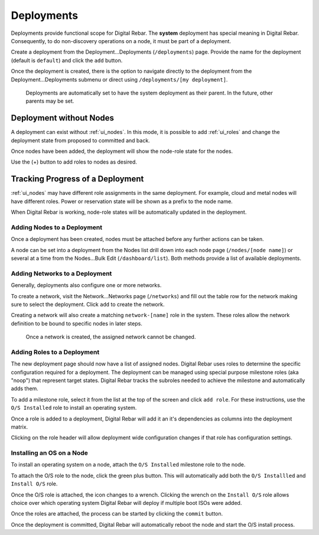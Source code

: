 .. index::
  pair: Deployment; Web UI

.. _webui_deployment:

Deployments
===========

Deployments provide functional scope for Digital Rebar.  The **system** deployment has special meaning in Digital Rebar. Consequently, to do non-discovery operations on a node, it must be part of a deployment.

.. image:: /images/screens/dr_nodes_provider_enabled.png


Create a deployment from the Deployment...Deployments (``/deployments``)
page. Provide the name for the deployment (default is ``default``) and
click the ``add`` button.

Once the deployment is created, there is the option to navigate directly to the
deployment from the Deployment...Deployments submenu or direct using
``/deployments/[my deployment]``.

    Deployments are automatically set to have the system deployment as
    their parent. In the future, other parents may be set.

Deployment without Nodes
------------------------

A deployment can exist without :ref:`ui_nodes`.  In this mode, it is possible to add :ref:`ui_roles` and change the deployment state from proposed to committed and back.

.. image:: /images/screens/dr_system_no_nodes.png

Once nodes have been added, the deployment will show the node-role state for the nodes.

.. image:: /images/screens/dr_single_deployment.png

Use the (+) button to add roles to nodes as desired.

Tracking Progress of a Deployment
---------------------------------

:ref:`ui_nodes` may have different role assignments in the same deployment.  For example, cloud and metal nodes will have different roles.  Power or reservation state will be shown as a prefix to the node name.

.. image:: /images/screens/dr_system_cloud_and_metal.png

When Digital Rebar is working, node-role states will be automatically updated in the deployment.

.. image:: /images/screens/dr_system_new_nodes.png

Adding Nodes to a Deployment
~~~~~~~~~~~~~~~~~~~~~~~~~~~~

Once a deployment has been created, nodes must be attached before any further actions can be taken.

A node can be set into a deployment from the Nodes list drill down into
each node page (``/nodes/[node name]``) or several at a time from the
Nodes...Bulk Edit (``/dashboard/list``). Both methods provide a list of
available deployments.

.. image:: /images/screens/dr_bulk_edit.png


Adding Networks to a Deployment
~~~~~~~~~~~~~~~~~~~~~~~~~~~~~~~

Generally, deployments also configure one or more networks.

To create a network, visit the Network...Networks page (``/networks``)
and fill out the table row for the network making sure to select the
deployment. Click ``add`` to create the network.

Creating a network will also create a matching ``network-[name]`` role
in the system. These roles allow the network definition to be bound to
specific nodes in later steps.

    Once a network is created, the assigned network cannot be changed.

Adding Roles to a Deployment
~~~~~~~~~~~~~~~~~~~~~~~~~~~~

The new deployment page should now have a list of assigned nodes. Digital Rebar
uses roles to determine the specific configuration required for a
deployment. The deployment can be managed using special purpose milestone
roles (aka "noop") that represent target states. Digital Rebar tracks the
subroles needed to achieve the milestone and automatically adds them.

To add a milestone role, select it from the list at the top of the
screen and click ``add role``. For these instructions, use the
``O/S Installed`` role to install an operating system.

Once a role is added to a deployment, Digital Rebar will add it an it's
dependencies as columns into the deployment matrix.

Clicking on the role header will allow deployment wide
configuration changes if that role has configuration settings.

Installing an OS on a Node
~~~~~~~~~~~~~~~~~~~~~~~~~~

To install an operating system on a node, attach the
``O/S Installed`` milestone role to the node.

To attach the O/S role to the node, click the green plus
button. This will automatically add both the ``O/S Installled`` and
``Install O/S`` role.

Once the O/S role is attached, the icon changes to a wrench. Clicking
the wrench on the ``Install O/S`` role allows choice over which
operating system Digital Rebar will deploy if multiple boot ISOs were added.

Once the roles are attached, the process can be started by clicking the
``commit`` button.

Once the deployment is committed, Digital Rebar will automatically reboot the
node and start the O/S install process.
